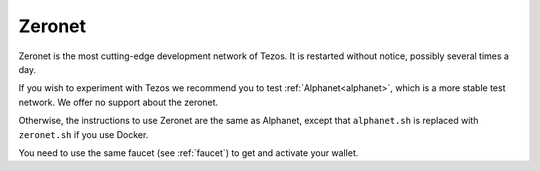 .. _zeronet:

Zeronet
=======

Zeronet is the most cutting-edge development network of Tezos. It is
restarted without notice, possibly several times a day.

If you wish to experiment with Tezos we recommend you to test
:ref:`Alphanet<alphanet>`, which is a more stable test network. We
offer no support about the zeronet.

Otherwise, the instructions to use Zeronet are the same as Alphanet,
except that ``alphanet.sh`` is replaced with ``zeronet.sh`` if you use
Docker.

You need to use the same faucet (see :ref:`faucet`) to get and
activate your wallet.
